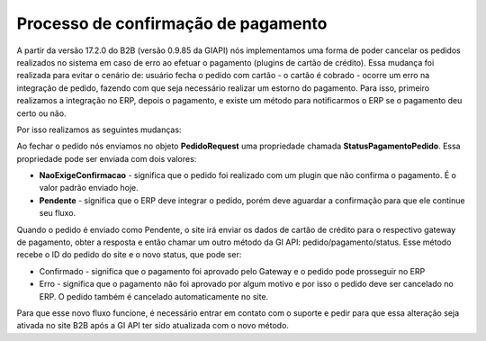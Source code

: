 ﻿Processo de confirmação de pagamento
====================================

A partir da versão 17.2.0 do B2B (versão 0.9.85 da GIAPI) nós implementamos uma forma de poder cancelar os pedidos realizados no sistema em caso de erro ao efetuar o pagamento (plugins de cartão de crédito).
Essa mudança foi realizada para evitar o cenário de: usuário fecha o pedido com cartão - o cartão é cobrado - ocorre um erro na integração de pedido, fazendo com que seja necessário realizar um estorno do pagamento.
Para isso, primeiro realizamos a integração no ERP, depois o pagamento, e existe um método para notificarmos o ERP se o pagamento deu certo ou não.

Por isso realizamos as seguintes mudanças:

Ao fechar o pedido nós enviamos no objeto **PedidoRequest** uma propriedade chamada **StatusPagamentoPedido**. Essa propriedade pode ser enviada com dois valores:

- **NaoExigeConfirmacao** - significa que o pedido foi realizado com um plugin que não confirma o pagamento. É o valor padrão enviado hoje.
- **Pendente** - significa que o ERP deve integrar o pedido, porém deve aguardar a confirmação para que ele continue seu fluxo.

Quando o pedido é enviado como Pendente, o site irá enviar os dados de cartão de crédito para o respectivo gateway de pagamento, obter a resposta e então chamar um outro método da GI API: pedido/pagamento/status.
Esse método recebe o ID do pedido do site e o novo status, que pode ser: 

- Confirmado - significa que o pagamento foi aprovado pelo Gateway e o pedido pode prosseguir no ERP
- Erro - significa que o pagamento não foi aprovado por algum motivo e por isso o pedido deve ser cancelado no ERP. O pedido também é cancelado automaticamente no site.

Para que esse novo fluxo funcione, é necessário entrar em contato com o suporte e pedir para que essa alteração seja ativada no site B2B após a GI API ter sido atualizada com o novo método.